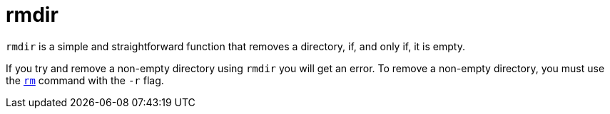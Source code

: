 = rmdir

`rmdir` is a simple and straightforward function that removes a directory, if, and only if, it is empty.

If you try and remove a non-empty directory using `rmdir` you will get an error. To remove a non-empty directory, you must use the xref:book:unix:rm.adoc[`rm`] command with the `-r` flag.

